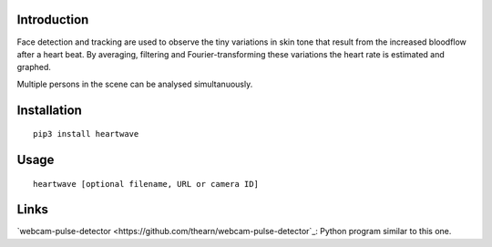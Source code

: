 |PyVersion| |Status| |PyPiVersion| |License|

Introduction
------------


Face detection and tracking are used to observe the tiny variations
in skin tone that result from the increased bloodflow after a heart beat.
By averaging, filtering and Fourier-transforming these variations the heart
rate is estimated and graphed.

Multiple persons in the scene can be analysed simultanuously.

Installation
------------

::

    pip3 install heartwave

Usage
-----

::

    heartwave [optional filename, URL or camera ID]

Links
-----

`webcam-pulse-detector <https://github.com/thearn/webcam-pulse-detector`_:
Python program similar to this one.

.. |PyPiVersion| image:: https://img.shields.io/pypi/v/heartwave.svg
   :alt: PyPi
   :target: https://pypi.python.org/pypi/heartwave

.. |PyVersion| image:: https://img.shields.io/badge/python-3.6+-blue.svg
   :alt:

.. |Status| image:: https://img.shields.io/badge/status-beta-green.svg
   :alt:

.. |License| image:: https://img.shields.io/badge/license-BSD-blue.svg
   :alt:



